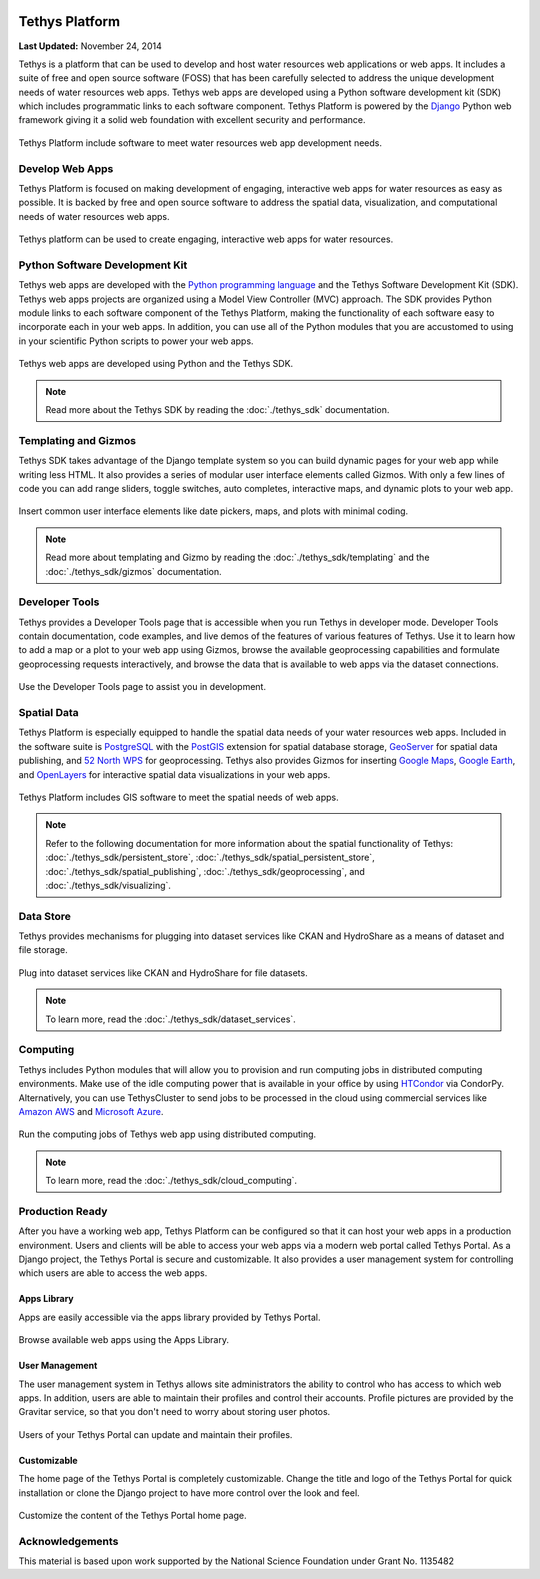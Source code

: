 .. image:: images/features/tethys_logo_inverse.png
   :height: 35px
   :width: 35px
   :align: left

***************
Tethys Platform
***************

**Last Updated:** November 24, 2014

Tethys is a platform that can be used to develop and host water resources web applications or web apps. It includes a suite of free and open source software (FOSS) that has been carefully selected to address the unique development needs of water resources web apps. Tethys web apps are developed using a Python software development kit (SDK) which includes programmatic links to each software component. Tethys Platform is powered by the `Django <https://www.djangoproject.com/>`_ Python web framework giving it a solid web foundation with excellent security and performance.

.. figure:: images/features/tethys_platform_diagram.jpg
    :width: 600px
    :align: center

    Tethys Platform include software to meet water resources web app development needs.


Develop Web Apps
================

Tethys Platform is focused on making development of engaging, interactive web apps for water resources as easy as possible. It is backed by free and open source software to address the spatial data, visualization, and computational needs of water resources web apps.

.. figure:: images/features/example_app_page.png
    :width: 600px
    :align: center

    Tethys platform can be used to create engaging, interactive web apps for water resources.


Python Software Development Kit
===============================

Tethys web apps are developed with the `Python programming language <https://www.python.org/>`_ and the Tethys Software Development Kit (SDK). Tethys web apps projects are organized using a Model View Controller (MVC) approach. The SDK provides Python module links to each software component of the Tethys Platform, making the functionality of each software easy to incorporate each in your web apps. In addition, you can use all of the Python modules that you are accustomed to using in your scientific Python scripts to power your web apps.

.. figure:: images/features/app_code.png
    :width: 600px
    :align: center

    Tethys web apps are developed using Python and the Tethys SDK.

.. note::

    Read more about the Tethys SDK by reading the :doc:`./tethys_sdk` documentation.

Templating and Gizmos
=====================

Tethys SDK takes advantage of the Django template system so you can build dynamic pages for your web app while writing less HTML. It also provides a series of modular user interface elements called Gizmos. With only a few lines of code you can add range sliders, toggle switches, auto completes, interactive maps, and dynamic plots to your web app.

.. figure:: images/features/example_gizmo.png
    :width: 600px
    :align: center

    Insert common user interface elements like date pickers, maps, and plots with minimal coding.

.. note::

    Read more about templating and Gizmo by reading the :doc:`./tethys_sdk/templating` and the :doc:`./tethys_sdk/gizmos` documentation.

Developer Tools
===============

Tethys provides a Developer Tools page that is accessible when you run Tethys in developer mode. Developer Tools contain documentation, code examples, and live demos of the features of various features of Tethys. Use it to learn how to add a map or a plot to your web app using Gizmos, browse the available geoprocessing capabilities and formulate geoprocessing requests interactively, and browse the data that is available to web apps via the dataset connections.

.. figure:: images/features/developer_tools.png
    :width: 600px
    :align: center

    Use the Developer Tools page to assist you in development.

Spatial Data
============

Tethys Platform is especially equipped to handle the spatial data needs of your water resources web apps. Included in the software suite is `PostgreSQL <http://www.postgresql.org/>`_ with the `PostGIS <http://postgis.net/>`_ extension for spatial database storage, `GeoServer <http://geoserver.org/>`_ for spatial data publishing, and `52 North WPS <http://52north.org/communities/geoprocessing/wps/>`_ for geoprocessing. Tethys also provides Gizmos for inserting `Google Maps <https://developers.google.com/maps/web/>`_, `Google Earth <https://developers.google.com/earth/>`_, and `OpenLayers <http://openlayers.org/>`_ for interactive spatial data visualizations in your web apps.

.. figure:: images/features/geoprocessing.png
    :width: 500px
    :align: center

    Tethys Platform includes GIS software to meet the spatial needs of web apps.

.. note::

    Refer to the following documentation for more information about the spatial functionality of Tethys: :doc:`./tethys_sdk/persistent_store`,  :doc:`./tethys_sdk/spatial_persistent_store`, :doc:`./tethys_sdk/spatial_publishing`, :doc:`./tethys_sdk/geoprocessing`, and :doc:`./tethys_sdk/visualizing`.

Data Store
==========

Tethys provides mechanisms for plugging into dataset services like CKAN and HydroShare as a means of dataset and file storage.

.. figure:: images/features/datastore.png
    :width: 500px
    :align: center

    Plug into dataset services like CKAN and HydroShare for file datasets.

.. note::

    To learn more, read the :doc:`./tethys_sdk/dataset_services`.

Computing
=========

Tethys includes Python modules that will allow you to provision and run computing jobs in distributed computing environments. Make use of the idle computing power that is available in your office by using `HTCondor <http://research.cs.wisc.edu/htcondor/>`_ via CondorPy. Alternatively, you can use TethysCluster to send jobs to be processed in the cloud using commercial services like `Amazon AWS <https://aws.amazon.com/free/cloud-computing-free-tier/?sc_channel=PS&sc_campaign=AWS_Free_Tier_2013_T&sc_country=US&sc_publisher=Google&sc_medium=b_test_cloud_computing_e-amazon_computing&sc_content=50999158962&sc_detail=Amazon%20computing&sc_category=aws_cloud_computing&sc_segment=cloud_computing&sc_matchtype=e&s_kwcid=AL!4422!3!50999158962!e!!g!!amazon%20computing&ef_id=U2k10QAAAbgQyF5m:20141124202406:s>`_ and `Microsoft Azure <https://azure.microsoft.com/en-us/>`_.

.. figure:: images/features/computing.png
    :width: 500px
    :align: center

    Run the computing jobs of Tethys web app using distributed computing.

.. note::

    To learn more, read the :doc:`./tethys_sdk/cloud_computing`.

Production Ready
================

After you have a working web app, Tethys Platform can be configured so that it can host your web apps in a production environment. Users and clients will be able to access your web apps via a modern web portal called Tethys Portal. As a Django project, the Tethys Portal is secure and customizable. It also provides a user management system for controlling which users are able to access the web apps.

Apps Library
------------

Apps are easily accessible via the apps library provided by Tethys Portal.

.. figure:: images/features/apps_library.png
    :width: 600px
    :align: center

    Browse available web apps using the Apps Library.


User Management
---------------

The user management system in Tethys allows site administrators the ability to control who has access to which web apps. In addition, users are able to maintain their profiles and control their accounts. Profile pictures are provided by the Gravitar service, so that you don't need to worry about storing user photos.

.. figure:: images/features/user_profile.png
    :width: 600px
    :align: center

    Users of your Tethys Portal can update and maintain their profiles.

Customizable
------------

The home page of the Tethys Portal is completely customizable. Change the title and logo of the Tethys Portal for quick installation or clone the Django project to have more control over the look and feel.

.. figure:: images/features/customize_homepage.png
    :width: 600px
    :align: center

    Customize the content of the Tethys Portal home page.

Acknowledgements
================

This material is based upon work supported by the National Science Foundation under Grant No. 1135482